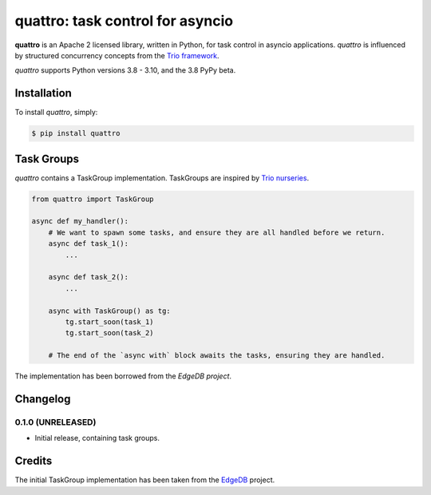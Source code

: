 quattro: task control for asyncio
=================================

**quattro** is an Apache 2 licensed library, written in Python, for task control
in asyncio applications. `quattro` is influenced by structured concurrency
concepts from the `Trio framework`_.

`quattro` supports Python versions 3.8 - 3.10, and the 3.8 PyPy beta.

.. _`Trio framework`: https://trio.readthedocs.io/en/stable/

Installation
------------

To install `quattro`, simply:

.. code-block:: bash

    $ pip install quattro

Task Groups
-----------

`quattro` contains a TaskGroup implementation. TaskGroups are inspired by `Trio nurseries`_.

.. code-block:: python

    from quattro import TaskGroup

    async def my_handler():
        # We want to spawn some tasks, and ensure they are all handled before we return.
        async def task_1():
            ...

        async def task_2():
            ...

        async with TaskGroup() as tg:
            tg.start_soon(task_1)
            tg.start_soon(task_2)
        
        # The end of the `async with` block awaits the tasks, ensuring they are handled.

The implementation has been borrowed from the `EdgeDB project`.

.. _`Trio nurseries`: https://trio.readthedocs.io/en/stable/reference-core.html#nurseries-and-spawning
.. _`EdgeDB project`: https://github.com/edgedb/edgedb

Changelog
---------

0.1.0 (UNRELEASED)
~~~~~~~~~~~~~~~~~~
* Initial release, containing task groups.

Credits
-------

The initial TaskGroup implementation has been taken from the `EdgeDB`_ project.

.. _`EdgeDB`: https://github.com/edgedb/edgedb
